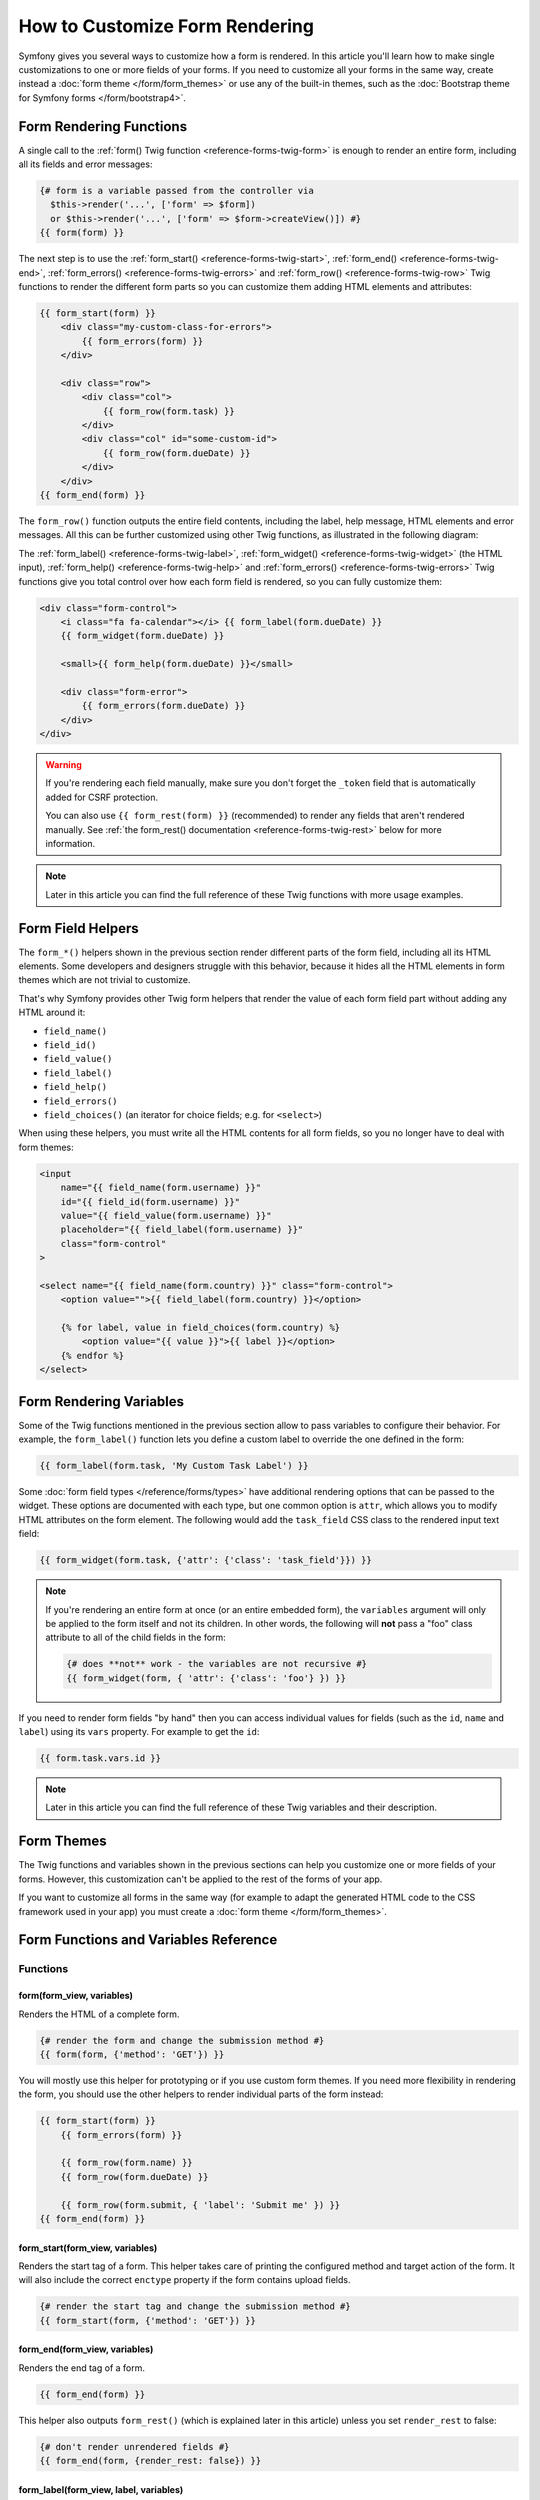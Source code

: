 How to Customize Form Rendering
===============================

Symfony gives you several ways to customize how a form is rendered. In this
article you'll learn how to make single customizations to one or more fields of
your forms. If you need to customize all your forms in the same way, create
instead a :doc:`form theme </form/form_themes>` or use any of the built-in
themes, such as the :doc:`Bootstrap theme for Symfony forms </form/bootstrap4>`.

.. _form-rendering-basics:

Form Rendering Functions
------------------------

A single call to the :ref:`form() Twig function <reference-forms-twig-form>` is
enough to render an entire form, including all its fields and error messages:

.. code-block:: twig

    {# form is a variable passed from the controller via
      $this->render('...', ['form' => $form])
      or $this->render('...', ['form' => $form->createView()]) #}
    {{ form(form) }}

The next step is to use the :ref:`form_start() <reference-forms-twig-start>`,
:ref:`form_end() <reference-forms-twig-end>`,
:ref:`form_errors() <reference-forms-twig-errors>` and
:ref:`form_row() <reference-forms-twig-row>` Twig functions to render the
different form parts so you can customize them adding HTML elements and attributes:

.. code-block:: html+twig

    {{ form_start(form) }}
        <div class="my-custom-class-for-errors">
            {{ form_errors(form) }}
        </div>

        <div class="row">
            <div class="col">
                {{ form_row(form.task) }}
            </div>
            <div class="col" id="some-custom-id">
                {{ form_row(form.dueDate) }}
            </div>
        </div>
    {{ form_end(form) }}

The ``form_row()`` function outputs the entire field contents, including the
label, help message, HTML elements and error messages. All this can be further
customized using other Twig functions, as illustrated in the following diagram:

.. raw:: html

    <object data="../_images/form/form-field-parts.svg" type="image/svg+xml"
        alt="Wireframe showing all functions in a form row, which are mentioned directly below."
    ></object>

The :ref:`form_label() <reference-forms-twig-label>`,
:ref:`form_widget() <reference-forms-twig-widget>` (the HTML input),
:ref:`form_help() <reference-forms-twig-help>` and
:ref:`form_errors() <reference-forms-twig-errors>` Twig functions give you total
control over how each form field is rendered, so you can fully customize them:

.. code-block:: html+twig

    <div class="form-control">
        <i class="fa fa-calendar"></i> {{ form_label(form.dueDate) }}
        {{ form_widget(form.dueDate) }}

        <small>{{ form_help(form.dueDate) }}</small>

        <div class="form-error">
            {{ form_errors(form.dueDate) }}
        </div>
    </div>

.. warning::

   If you're rendering each field manually, make sure you don't forget the
   ``_token`` field that is automatically added for CSRF protection.

   You can also use ``{{ form_rest(form) }}`` (recommended) to render any
   fields that aren't rendered manually. See
   :ref:`the form_rest() documentation <reference-forms-twig-rest>` below for
   more information.

.. note::

    Later in this article you can find the full reference of these Twig
    functions with more usage examples.

.. _reference-forms-twig-field-helpers:

Form Field Helpers
------------------

The ``form_*()`` helpers shown in the previous section render different parts of
the form field, including all its HTML elements. Some developers and designers
struggle with this behavior, because it hides all the HTML elements in form
themes which are not trivial to customize.

That's why Symfony provides other Twig form helpers that render the value of
each form field part without adding any HTML around it:

* ``field_name()``
* ``field_id()``
* ``field_value()``
* ``field_label()``
* ``field_help()``
* ``field_errors()``
* ``field_choices()`` (an iterator for choice fields; e.g. for ``<select>``)

When using these helpers, you must write all the HTML contents for all form
fields, so you no longer have to deal with form themes:

.. code-block:: html+twig

    <input
        name="{{ field_name(form.username) }}"
        id="{{ field_id(form.username) }}"
        value="{{ field_value(form.username) }}"
        placeholder="{{ field_label(form.username) }}"
        class="form-control"
    >

    <select name="{{ field_name(form.country) }}" class="form-control">
        <option value="">{{ field_label(form.country) }}</option>

        {% for label, value in field_choices(form.country) %}
            <option value="{{ value }}">{{ label }}</option>
        {% endfor %}
    </select>

.. versionadded:: 7.3

    The ``field_id()`` helper was introduced in Symfony 7.3.

Form Rendering Variables
------------------------

Some of the Twig functions mentioned in the previous section allow to pass
variables to configure their behavior. For example, the ``form_label()``
function lets you define a custom label to override the one defined in the form:

.. code-block:: twig

    {{ form_label(form.task, 'My Custom Task Label') }}

Some :doc:`form field types </reference/forms/types>` have additional rendering
options that can be passed to the widget. These options are documented with each
type, but one common option is ``attr``, which allows you to modify HTML
attributes on the form element. The following would add the ``task_field`` CSS
class to the rendered input text field:

.. code-block:: twig

    {{ form_widget(form.task, {'attr': {'class': 'task_field'}}) }}

.. note::

    If you're rendering an entire form at once (or an entire embedded form),
    the ``variables`` argument will only be applied to the form itself and
    not its children. In other words, the following will **not** pass a
    "foo" class attribute to all of the child fields in the form:

    .. code-block:: twig

        {# does **not** work - the variables are not recursive #}
        {{ form_widget(form, { 'attr': {'class': 'foo'} }) }}

If you need to render form fields "by hand" then you can access individual
values for fields (such as the ``id``, ``name`` and ``label``) using its
``vars``  property. For example to get the ``id``:

.. code-block:: twig

    {{ form.task.vars.id }}

.. note::

    Later in this article you can find the full reference of these Twig
    variables and their description.

Form Themes
-----------

The Twig functions and variables shown in the previous sections can help you
customize one or more fields of your forms. However, this customization can't
be applied to the rest of the forms of your app.

If you want to customize all forms in the same way (for example to adapt the
generated HTML code to the CSS framework used in your app) you must create a
:doc:`form theme </form/form_themes>`.

.. _reference-form-twig-functions-variables:

Form Functions and Variables Reference
--------------------------------------

.. _reference-form-twig-functions:

Functions
~~~~~~~~~

.. _reference-forms-twig-form:

form(form_view, variables)
..........................

Renders the HTML of a complete form.

.. code-block:: twig

    {# render the form and change the submission method #}
    {{ form(form, {'method': 'GET'}) }}

You will mostly use this helper for prototyping or if you use custom form
themes. If you need more flexibility in rendering the form, you should use
the other helpers to render individual parts of the form instead:

.. code-block:: twig

    {{ form_start(form) }}
        {{ form_errors(form) }}

        {{ form_row(form.name) }}
        {{ form_row(form.dueDate) }}

        {{ form_row(form.submit, { 'label': 'Submit me' }) }}
    {{ form_end(form) }}

.. _reference-forms-twig-start:

form_start(form_view, variables)
................................

Renders the start tag of a form. This helper takes care of printing the
configured method and target action of the form. It will also include the
correct ``enctype`` property if the form contains upload fields.

.. code-block:: twig

    {# render the start tag and change the submission method #}
    {{ form_start(form, {'method': 'GET'}) }}

.. _reference-forms-twig-end:

form_end(form_view, variables)
..............................

Renders the end tag of a form.

.. code-block:: twig

    {{ form_end(form) }}

This helper also outputs ``form_rest()`` (which is explained later in this
article) unless you set ``render_rest`` to false:

.. code-block:: twig

    {# don't render unrendered fields #}
    {{ form_end(form, {render_rest: false}) }}

.. _reference-forms-twig-label:

form_label(form_view, label, variables)
.......................................

Renders the label for the given field. You can optionally pass the specific
label you want to display as the second argument.

.. code-block:: twig

    {{ form_label(form.name) }}

    {# The two following syntaxes are equivalent #}
    {{ form_label(form.name, 'Your Name', {'label_attr': {'class': 'foo'}}) }}

    {{ form_label(form.name, null, {
        'label': 'Your name',
        'label_attr': {'class': 'foo'}
    }) }}

See ":ref:`twig-reference-form-variables`" to learn about the ``variables``
argument.

.. _reference-forms-twig-help:

form_help(form_view)
....................

Renders the help text for the given field.

.. code-block:: twig

    {{ form_help(form.name) }}

.. _reference-forms-twig-errors:

form_errors(form_view)
......................

Renders any errors for the given field.

.. code-block:: twig

    {# render only the error messages related to this field #}
    {{ form_errors(form.name) }}

    {# render any "global" errors not associated to any form field #}
    {{ form_errors(form) }}

.. warning::

    In the Bootstrap 4 form theme, ``form_errors()`` is already included in
    ``form_label()``. Read more about this in the
    :ref:`Bootstrap 4 theme documentation <reference-forms-bootstrap4-error-messages>`.

.. _reference-forms-twig-widget:

form_widget(form_view, variables)
.................................

Renders the HTML widget of a given field. If you apply this to an entire
form or collection of fields, each underlying form row will be rendered.

.. code-block:: twig

    {# render a widget, but add a "foo" class to it #}
    {{ form_widget(form.name, {'attr': {'class': 'foo'}}) }}

The second argument to ``form_widget()`` is an array of variables. The most
common variable is ``attr``, which is an array of HTML attributes to apply
to the HTML widget. In some cases, certain types also have other template-related
options that can be passed. These are discussed on a type-by-type basis.
The ``attributes`` are not applied recursively to child fields if you're
rendering many fields at once (e.g. ``form_widget(form)``).

See ":ref:`twig-reference-form-variables`" to learn more about the ``variables``
argument.

.. _reference-forms-twig-row:

form_row(form_view, variables)
..............................

Renders the "row" of a given field, which is the combination of the field's
label, errors, help and widget.

.. code-block:: twig

    {# render a field row, but display a label with text "foo" #}
    {{ form_row(form.name, {'label': 'foo'}) }}

The second argument to ``form_row()`` is an array of variables. The templates
provided in Symfony only allow to override the label as shown in the example
above.

See ":ref:`twig-reference-form-variables`" to learn about the ``variables``
argument.

.. _reference-forms-twig-rest:

form_rest(form_view, variables)
...............................

This renders all fields that have not yet been rendered for the given form.
It's a good idea to always have this somewhere inside your form as it'll
render hidden fields for you and make any fields you forgot to render easier to
spot (since it'll render the field for you).

.. code-block:: twig

    {{ form_rest(form) }}

form_parent(form_view)
......................

Returns the parent form view or ``null`` if the form view already is the
root form. Using this function should be preferred over accessing the parent
form using ``form.parent``. The latter way will produce different results
when a child form is named ``parent``.

Tests
~~~~~

Tests can be executed by using the ``is`` operator in Twig to create a
condition. Read `the Twig documentation`_ for more information.

.. _form-twig-selectedchoice:

selectedchoice(selected_value)
..............................

This test will check if the current choice is equal to the ``selected_value``
or if the current choice is in the array (when ``selected_value`` is an
array).

.. code-block:: html+twig

    <option {% if choice is selectedchoice(value) %}selected="selected"{% endif %}>

.. _form-twig-rootform:

rootform
........

This test will check if the current ``form`` does not have a parent form view.

.. code-block:: twig

    {# DON'T DO THIS: this simple check can't differentiate between a form having
       a parent form view and a form defining a nested form field called 'parent' #}

    {% if form.parent is null %}
        {{ form_errors(form) }}
    {% endif %}

   {# DO THIS: this check is always reliable, even if the form defines a field called 'parent' #}

    {% if form is rootform %}
        {{ form_errors(form) }}
    {% endif %}

.. _twig-reference-form-variables:
.. _reference-form-twig-variables:

Form Variables Reference
~~~~~~~~~~~~~~~~~~~~~~~~

The following variables are common to every field type. Certain field types
may define even more variables and some variables here only really apply to
certain types. To know the exact variables available for each type, check out
the code of the templates used by your :doc:`form theme </form/form_themes>`.

Assuming you have a ``form`` variable in your template and you want to
reference the variables on the ``name`` field, accessing the variables is
done by using a public ``vars`` property on the
:class:`Symfony\\Component\\Form\\FormView` object:

.. code-block:: html+twig

    <label for="{{ form.name.vars.id }}"
        class="{{ form.name.vars.required ? 'required' }}">
        {{ form.name.vars.label }}
    </label>

======================  ======================================================================================
Variable                Usage
======================  ======================================================================================
``action``              The action of the current form.
``attr``                A key-value array that will be rendered as HTML attributes on the field.
``block_prefixes``      An array of all the names of the parent types.
``cache_key``           A unique key which is used for caching.
``compound``            Whether or not a field is actually a holder for a group of children fields
                        (for example, a ``choice`` field, which is actually a group of checkboxes).
``data``                The normalized data of the type.
``disabled``            If ``true``, ``disabled="disabled"`` is added to the field.
``errors``              An array of any errors attached to *this* specific field (e.g. ``form.title.errors``).
                        Note that you can't use ``form.errors`` to determine if a form is valid,
                        since this only returns "global" errors: some individual fields may have errors.
                        Instead, use the ``valid`` option.
``form``                The current ``FormView`` instance.
``full_name``           The ``name`` HTML attribute to be rendered.
``help``                The help message that will be rendered.
``id``                  The ``id`` HTML attribute to be rendered.
``label``               The string label that will be rendered.
``label_attr``          A key-value array that will be rendered as HTML attributes on the label.
``method``              The method of the current form (POST, GET, etc.).
``multipart``           If ``true``, ``form_enctype`` will render ``enctype="multipart/form-data"``.
``name``                The name of the field (e.g. ``title``) - but not the ``name``
                        HTML attribute, which is ``full_name``.
``required``            If ``true``, a ``required`` attribute is added to the field to activate HTML5
                        validation. Additionally, a ``required`` class is added to the label.
``submitted``           Returns ``true`` or ``false`` depending on whether the whole form is submitted
``translation_domain``  The domain of the translations for this form.
``valid``               Returns ``true`` or ``false`` depending on whether the whole form is valid.
``value``               The value that will be used when rendering (commonly the ``value`` HTML attribute).
                        This only applies to the root form element.
======================  ======================================================================================

.. tip::

    Behind the scenes, these variables are made available to the ``FormView``
    object of your form when the Form component calls ``buildView()`` and
    ``finishView()`` on each "node" of your form tree. To see what "view"
    variables a particular field has, find the source code for the form
    field (and its parent fields) and look at the above two functions.

.. _`the Twig documentation`: https://twig.symfony.com/doc/3.x/templates.html#test-operator
